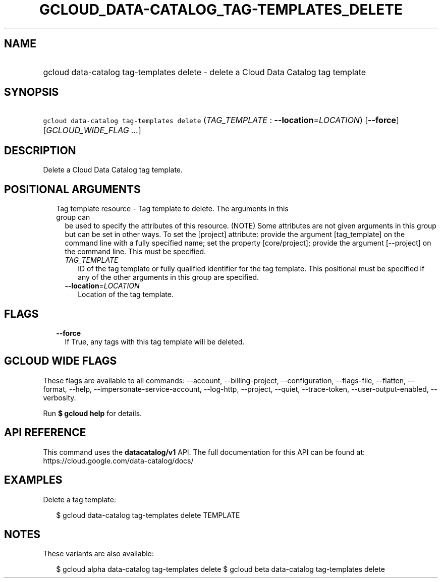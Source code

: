 
.TH "GCLOUD_DATA\-CATALOG_TAG\-TEMPLATES_DELETE" 1



.SH "NAME"
.HP
gcloud data\-catalog tag\-templates delete \- delete a Cloud Data Catalog tag template



.SH "SYNOPSIS"
.HP
\f5gcloud data\-catalog tag\-templates delete\fR (\fITAG_TEMPLATE\fR\ :\ \fB\-\-location\fR=\fILOCATION\fR) [\fB\-\-force\fR] [\fIGCLOUD_WIDE_FLAG\ ...\fR]



.SH "DESCRIPTION"

Delete a Cloud Data Catalog tag template.



.SH "POSITIONAL ARGUMENTS"

.RS 2m
.TP 2m

Tag template resource \- Tag template to delete. The arguments in this group can
be used to specify the attributes of this resource. (NOTE) Some attributes are
not given arguments in this group but can be set in other ways. To set the
[project] attribute: provide the argument [tag_template] on the command line
with a fully specified name; set the property [core/project]; provide the
argument [\-\-project] on the command line. This must be specified.

.RS 2m
.TP 2m
\fITAG_TEMPLATE\fR
ID of the tag template or fully qualified identifier for the tag template. This
positional must be specified if any of the other arguments in this group are
specified.

.TP 2m
\fB\-\-location\fR=\fILOCATION\fR
Location of the tag template.


.RE
.RE
.sp

.SH "FLAGS"

.RS 2m
.TP 2m
\fB\-\-force\fR
If True, any tags with this tag template will be deleted.


.RE
.sp

.SH "GCLOUD WIDE FLAGS"

These flags are available to all commands: \-\-account, \-\-billing\-project,
\-\-configuration, \-\-flags\-file, \-\-flatten, \-\-format, \-\-help,
\-\-impersonate\-service\-account, \-\-log\-http, \-\-project, \-\-quiet,
\-\-trace\-token, \-\-user\-output\-enabled, \-\-verbosity.

Run \fB$ gcloud help\fR for details.



.SH "API REFERENCE"

This command uses the \fBdatacatalog/v1\fR API. The full documentation for this
API can be found at: https://cloud.google.com/data\-catalog/docs/



.SH "EXAMPLES"

Delete a tag template:

.RS 2m
$ gcloud data\-catalog tag\-templates delete TEMPLATE
.RE



.SH "NOTES"

These variants are also available:

.RS 2m
$ gcloud alpha data\-catalog tag\-templates delete
$ gcloud beta data\-catalog tag\-templates delete
.RE

